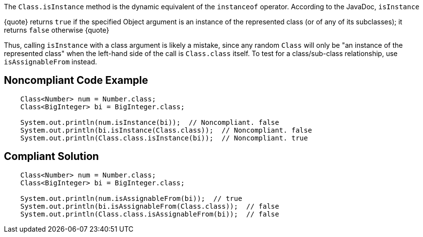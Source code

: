 The ``Class.isInstance`` method is the dynamic equivalent of the ``instanceof`` operator. According to the JavaDoc, ``isInstance``

{quote}
returns ``true`` if the specified Object argument is an instance of the represented class (or of any of its subclasses); it returns ``false`` otherwise
{quote} 

Thus, calling ``isInstance`` with a class argument is likely a mistake, since any random ``Class`` will only be "an instance of the represented class" when the left-hand side of the call is ``Class.class`` itself. To test for a class/sub-class relationship, use ``isAssignableFrom`` instead.


== Noncompliant Code Example

----
    Class<Number> num = Number.class;
    Class<BigInteger> bi = BigInteger.class;

    System.out.println(num.isInstance(bi));  // Noncompliant. false
    System.out.println(bi.isInstance(Class.class));  // Noncompliant. false
    System.out.println(Class.class.isInstance(bi));  // Noncompliant. true
----


== Compliant Solution

----
    Class<Number> num = Number.class;
    Class<BigInteger> bi = BigInteger.class;

    System.out.println(num.isAssignableFrom(bi));  // true
    System.out.println(bi.isAssignableFrom(Class.class));  // false
    System.out.println(Class.class.isAssignableFrom(bi));  // false
----

